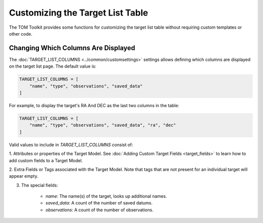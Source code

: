 Customizing the Target List Table
---------------------------------

The TOM Toolkit provides some functions for customizing the target list table without requiring
custom templates or other code.

Changing Which Columns Are Displayed
~~~~~~~~~~~~~~~~~~~~~~~~~~~~~~~~~~~~
The :doc:`TARGET_LIST_COLUMNS <../common/customsettings>` settings allows defining which columns are displayed on the target
list page. The default value is:

.. code-block:: python

    TARGET_LIST_COLUMNS = [
        "name", "type", "observations", "saved_data"
    ]


For example, to display the target's RA And DEC as the last two columns in the table:

.. code-block:: python

    TARGET_LIST_COLUMNS = [
        "name", "type", "observations", "saved_data", "ra", "dec"
    ]


Valid values to include in  `TARGET_LIST_COLUMNS` consist of:

1. Attributes or properties of the Target Model. See :doc:`Adding Custom Target Fields <target_fields>` to
learn how to add custom fields to a Target Model.

2. Extra Fields or Tags associated with the Target Model. Note that tags that are not present for
an individual target will appear empty.

3. The special fields:

    - `name`: The name(s) of the target, looks up additional names.
    - `saved_data`: A count of the number of saved datums.
    - `observations`: A count of the number of observations.
